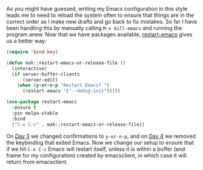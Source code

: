 As you might have guessed, writing my Emacs configuration in this style leads me to need to reload the system often to ensure that things are in the correct order as I make new drafts and go back to fix mistakes. So far I have been handling this by manually calling =M-x kill-emacs= and running the program anew. Now that we have packages available, [[https://github.com/iqbalansari/restart-emacs][restart-emacs]] gives us a better way:

#+BEGIN_SRC emacs-lisp
  (require 'bind-key)

  (defun mak::restart-emacs-or-release-file ()
    (interactive)
    (if server-buffer-clients
        (server-edit)
      (when (y-or-n-p "Restart Emacs? ")
        (restart-emacs '("--debug-init")))))

  (use-package restart-emacs
    :ensure t
    :pin melpa-stable
    :bind
    ("C-x C-c" . mak::restart-emacs-or-release-file))
#+END_SRC

On [[http://fasciism.com/2017/01/03/simplified-confirmations/][Day 3]] we changed confirmations to =y-or-n-p=, and on [[http://fasciism.com/2017/01/04/no-escape/][Day 4]] we removed the keybinding that exited Emacs. Now we change our setup to ensure that if we hit =C-x C-c= Emacs will restart itself, unless it is within a buffer (and frame for my configuration) created by emacsclient, in which case it will return from emacsclient.
